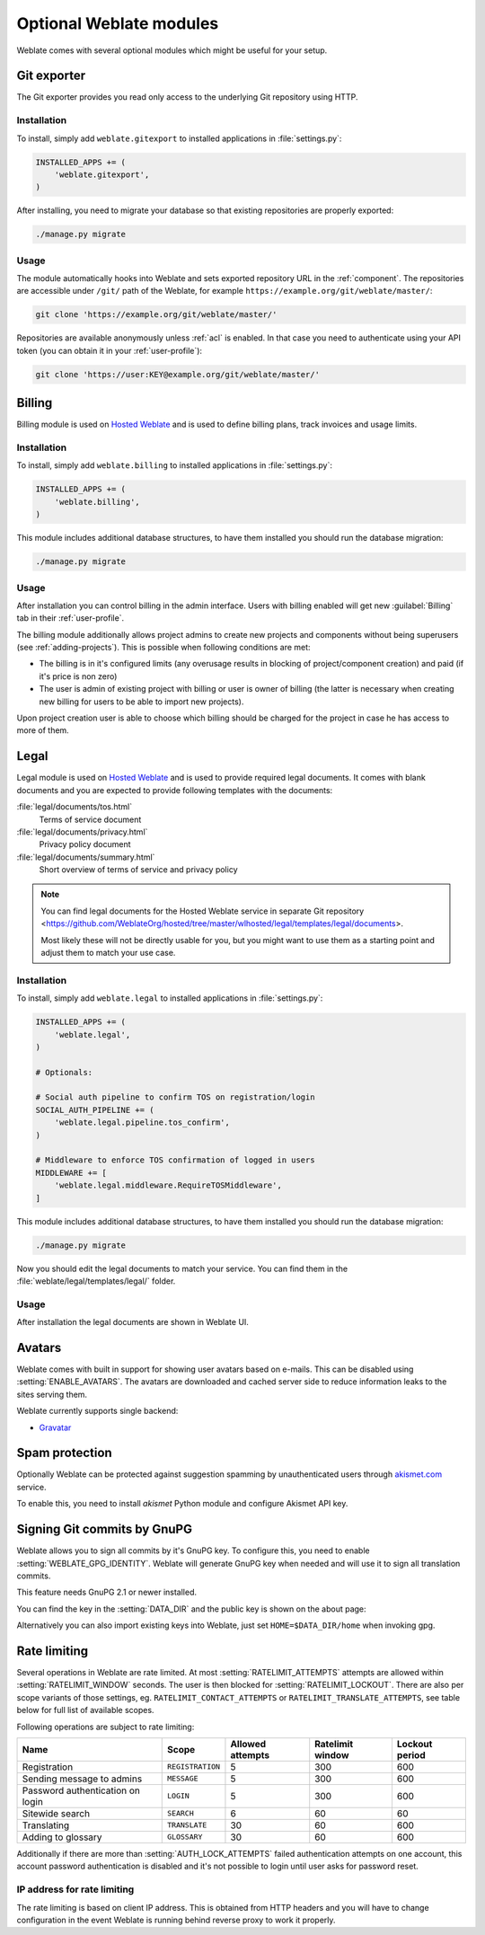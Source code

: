Optional Weblate modules
========================

Weblate comes with several optional modules which might be useful for your
setup.

.. _git-exporter:

Git exporter
------------

.. versionadded:: 2.10

The Git exporter provides you read only access to the underlying Git repository
using HTTP.

Installation
++++++++++++

To install, simply add ``weblate.gitexport`` to installed applications in
:file:`settings.py`:

.. code-block:: python

    INSTALLED_APPS += (
        'weblate.gitexport',
    )

After installing, you need to migrate your database so that existing
repositories are properly exported:

.. code-block:: sh

    ./manage.py migrate

Usage
+++++

The module automatically hooks into Weblate and sets exported repository URL in
the :ref:`component`.
The repositories are accessible under ``/git/`` path of the Weblate, for example
``https://example.org/git/weblate/master/``:

.. code-block:: sh

    git clone 'https://example.org/git/weblate/master/'

Repositories are available anonymously unless :ref:`acl` is enabled. In that
case you need to authenticate using your API token (you can obtain it in your
:ref:`user-profile`):

.. code-block:: sh

    git clone 'https://user:KEY@example.org/git/weblate/master/'


.. _billing:

Billing
-------

.. versionadded:: 2.4

Billing module is used on `Hosted Weblate <https://weblate.org/hosting/>`_
and is used to define billing plans, track invoices and usage limits.

Installation
++++++++++++

To install, simply add ``weblate.billing`` to installed applications in
:file:`settings.py`:

.. code-block:: python

    INSTALLED_APPS += (
        'weblate.billing',
    )

This module includes additional database structures, to have them installed you
should run the database migration:

.. code-block:: sh

    ./manage.py migrate

Usage
+++++

After installation you can control billing in the admin interface. Users with
billing enabled will get new :guilabel:`Billing` tab in their
:ref:`user-profile`.

The billing module additionally allows project admins to create new projects
and components without being superusers (see :ref:`adding-projects`). This is
possible when following conditions are met:

* The billing is in it's configured limits (any overusage results in blocking
  of project/component creation) and paid (if it's price is non zero)
* The user is admin of existing project with billing or user is owner of
  billing (the latter is necessary when creating new billing for users to be
  able to import new projects).

Upon project creation user is able to choose which billing should be charged
for the project in case he has access to more of them.


.. _legal:

Legal
-----

.. versionadded:: 2.15

Legal module is used on `Hosted Weblate <https://weblate.org/hosting/>`_
and is used to provide required legal documents. It comes with blank documents
and you are expected to provide following templates with the documents:

:file:`legal/documents/tos.html`
   Terms of service document
:file:`legal/documents/privacy.html`
   Privacy policy document
:file:`legal/documents/summary.html`
   Short overview of terms of service and privacy policy

.. note::

    You can find legal documents for the Hosted Weblate service in separate Git repository
    <https://github.com/WeblateOrg/hosted/tree/master/wlhosted/legal/templates/legal/documents>.

    Most likely these will not be directly usable for you, but you might want
    to use them as a starting point and adjust them to match your use case.

Installation
++++++++++++

To install, simply add ``weblate.legal`` to installed applications in
:file:`settings.py`:

.. code-block:: python

    INSTALLED_APPS += (
        'weblate.legal',
    )

    # Optionals:

    # Social auth pipeline to confirm TOS on registration/login
    SOCIAL_AUTH_PIPELINE += (
        'weblate.legal.pipeline.tos_confirm',
    )

    # Middleware to enforce TOS confirmation of logged in users
    MIDDLEWARE += [
        'weblate.legal.middleware.RequireTOSMiddleware',
    ]

This module includes additional database structures, to have them installed you
should run the database migration:

.. code-block:: sh

    ./manage.py migrate

Now you should edit the legal documents to match your service. You can
find them in the :file:`weblate/legal/templates/legal/` folder.

Usage
+++++

After installation the legal documents are shown in Weblate UI.

.. _avatars:

Avatars
-------

Weblate comes with built in support for showing user avatars based on e-mails.
This can be disabled using :setting:`ENABLE_AVATARS`. The avatars are
downloaded and cached server side to reduce information leaks to the sites
serving them.

Weblate currently supports single backend:

* `Gravatar <https://gravatar.com/>`_

.. seealso::

   :ref:`production-cache-avatar`,
   :setting:`AVATAR_URL_PREFIX`,
   :setting:`ENABLE_AVATARS`

Spam protection
---------------

Optionally Weblate can be protected against suggestion spamming by
unauthenticated users through `akismet.com <https://akismet.com/>`_
service.

To enable this, you need to install `akismet` Python module and configure
Akismet API key.

.. seealso::

    :setting:`AKISMET_API_KEY`


.. _gpg-sign:

Signing Git commits by GnuPG
----------------------------

.. versionadded:: 3.1

Weblate allows you to sign all commits by it's GnuPG key. To configure this,
you need to enable :setting:`WEBLATE_GPG_IDENTITY`. Weblate will generate GnuPG
key when needed and will use it to sign all translation commits.

This feature needs GnuPG 2.1 or newer installed.

You can find the key in the :setting:`DATA_DIR` and the public key is shown on
the about page:

.. image:: /images/about-gpg.png

Alternatively you can also import existing keys into Weblate, just set
``HOME=$DATA_DIR/home`` when invoking gpg.

.. seealso::

    :setting:`WEBLATE_GPG_IDENTITY`

.. _rate-limit:

Rate limiting
-------------

.. versionchanged:: 3.2

      The rate limiting now accepts more fine grained configuration.

Several operations in Weblate are rate limited. At most
:setting:`RATELIMIT_ATTEMPTS` attempts are allowed within
:setting:`RATELIMIT_WINDOW` seconds. The user is then blocked
for :setting:`RATELIMIT_LOCKOUT`. There are also per scope variants of those
settings, eg. ``RATELIMIT_CONTACT_ATTEMPTS`` or
``RATELIMIT_TRANSLATE_ATTEMPTS``, see table below for full list of available
scopes.

Following operations are subject to rate limiting:

+-----------------------------------+--------------------+------------------+------------------+----------------+
| Name                              | Scope              | Allowed attempts | Ratelimit window | Lockout period |
+===================================+====================+==================+==================+================+
| Registration                      | ``REGISTRATION``   |                5 |              300 |            600 |
+-----------------------------------+--------------------+------------------+------------------+----------------+
| Sending message to admins         | ``MESSAGE``        |                5 |              300 |            600 |
+-----------------------------------+--------------------+------------------+------------------+----------------+
| Password authentication on login  | ``LOGIN``          |                5 |              300 |            600 |
+-----------------------------------+--------------------+------------------+------------------+----------------+
| Sitewide search                   | ``SEARCH``         |                6 |               60 |             60 |
+-----------------------------------+--------------------+------------------+------------------+----------------+
| Translating                       | ``TRANSLATE``      |               30 |               60 |            600 |
+-----------------------------------+--------------------+------------------+------------------+----------------+
| Adding to glossary                | ``GLOSSARY``       |               30 |               60 |            600 |
+-----------------------------------+--------------------+------------------+------------------+----------------+

Additionally if there are more than :setting:`AUTH_LOCK_ATTEMPTS` failed
authentication attempts on one account, this account password authentication is
disabled and it's not possible to login until user asks for password reset.

.. seealso::

   :ref:`user-rate`

.. _rate-ip:

IP address for rate limiting
++++++++++++++++++++++++++++

The rate limiting is based on client IP address. This is obtained from HTTP
headers and you will have to change configuration in the event Weblate is
running behind reverse proxy to work it properly.

.. seealso::

    :setting:`IP_BEHIND_REVERSE_PROXY`,
    :setting:`IP_PROXY_HEADER`,
    :setting:`IP_PROXY_OFFSET`
